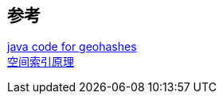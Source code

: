

== 参考
[%hardbreaks]
https://github.com/kungfoo/geohash-java[java code for geohashes]
https://www.cnblogs.com/LBSer/category/575692.html[空间索引原理]